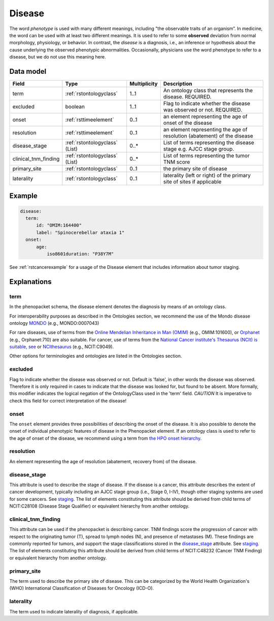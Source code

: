 .. _rstdisease:

#######
Disease
#######

The word *phenotype* is used with many different meanings, including "the observable traits of an organism”. In medicine,
the word can be used with at least two different meanings. It is used to refer to
some **observed** deviation from normal morphology, physiology, or behavior. In contrast, the *disease* is a diagnosis,
i.e., an inference or hypothesis about the  cause underlying the observed phenotypic abnormalities. Occasionally,
physicians use the word phenotype to refer to a disease, but we do not use this meaning here.



Data model
##########

.. csv-table::
   :header: Field, Type, Multiplicity, Description

   term, :ref:`rstontologyclass`, 1..1, An ontology class that represents the disease. REQUIRED.
   excluded, boolean, 1..1, Flag to indicate whether the disease was observed or not. REQUIRED.
   onset, :ref:`rsttimeelement`, 0..1, an element representing the age of onset of the disease
   resolution, :ref:`rsttimeelement`, 0..1, an element representing the age of resolution (abatement) of the disease
   disease_stage, :ref:`rstontologyclass` (List), 0..*, List of terms representing the disease stage e.g. AJCC stage group.
   clinical_tnm_finding, :ref:`rstontologyclass` (List), 0..*, List of terms representing the tumor TNM score
   primary_site, :ref:`rstontologyclass`, 0..1, the primary site of disease
   laterality, :ref:`rstontologyclass`, 0..1, laterality (left or right) of the primary site of sites if applicable




Example
#######

.. code-block:: yaml

  disease:
    term:
        id: "OMIM:164400"
        label: "Spinocerebellar ataxia 1"
    onset:
        age:
            iso8601duration: "P38Y7M"


See :ref:`rstcancerexample` for a usage of the Disease element that includes information about tumor staging.

Explanations
############

term
~~~~

In the phenopacket schema, the disease element denotes the diagnosis by means of an ontology class. 

For interoperability purposes as described in the Ontologies section, we recommend the use of the Mondo disease ontology 
`MONDO <https://mondo.monarchinitiative.org/>`_ (e.g., MONDO:0007043)

For rare diseases, use of terms from the  `Online Mendelian Inheritance in Man (OMIM) <https://omim.org/>`_ (e.g.,
OMIM:101600), or `Orphanet <https://www.orpha.net/consor/cgi-bin/index.php>`_ (e.g., Orphanet:710) are also suitable. For cancer, use of terms from the `National Cancer institute's Thesaurus (NCIt) is suitable, see <http://www.obofoundry.org/ontology/ncit.html>`_ or
`NCIthesaurus <https://ncit.nci.nih.gov/ncitbrowser/>`_ (e.g., NCIT:C9049).

Other options for terminologies and ontologies are listed in the Ontologies section.


excluded
~~~~~~~~

Flag to indicate whether the disease was observed or not. Default is 'false', in other words the disease was
observed. Therefore it is only required in cases to indicate that the disease was looked for, but found to be
absent.
More formally, this modifier indicates the logical negation of the OntologyClass used in
the 'term' field. *CAUTION* It is imperative to check this field for correct interpretation of the disease!

onset
~~~~~

The ``onset`` element provides three possibilities of describing the onset of the disease. It is also possible
to denote the onset of individual phenotypic features of disease in the Phenopacket element. If an ontology class
is used to refer to the age of onset of the disease, we recommend using a term from
`the HPO onset hierarchy <https://hpo.jax.org/app/browse/term/HP:0003674>`_.


resolution
~~~~~~~~~~

An element representing the age of resolution (abatement, recovery from) of the disease.


disease_stage
~~~~~~~~~~~~~

This attribute is used to describe the stage of disease. If the disease is a cancer, this attribute describes
the extent of cancer development, typically including an AJCC stage group (i.e., Stage 0, I-IV), though other staging
systems are used for some cancers. See `staging <https://www.cancer.gov/about-cancer/diagnosis-staging/staging>`_.
The list of elements constituting this attribute should be derived from child terms of NCIT:C28108 (Disease Stage
Qualifier) or equivalent hierarchy from another ontology.

clinical_tnm_finding
~~~~~~~~~~~~~~~~~~~~

This attribute can be used if the phenopacket is describing cancer. TNM findings score the progression of cancer
with respect to the originating tumor (T), spread to lymph nodes (N), and presence of metastases (M). These findings
are commonly reported for tumors, and support the stage classifications stored in the `disease_stage`_ attribute.
See `staging <https://www.cancer.gov/about-cancer/diagnosis-staging/staging>`_.
The list of elements constituting this attribute should be derived from child terms of NCIT:C48232 (Cancer TNM Finding)
or equivalent hierarchy from another ontology.

primary_site
~~~~~~~~~~~~

The term used to describe the primary site of disease. This can be categorized by the World
Health Organization's (WHO) International Classification of Diseases for Oncology (ICD-O).

laterality
~~~~~~~~~~
The term used to indicate laterality of diagnosis, if applicable.








